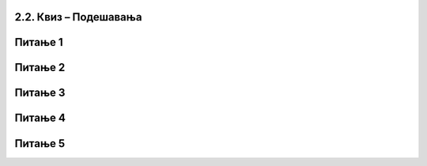 2.2. Квиз – Подешавања
~~~~~~~~~~~~~~~~~~~~~~~~~~~
Питање 1
~~~~~~~~

.. mchoice:: podesavanja_1
   :answer_a: Да
   :answer_b: Не
   :correct: b
   :feedback_a: Нетачно! Ако имаш инсталиран Scratch Desktop едитор, можеш да га користиш локално. 
   :feedback_b: Тачно!
   
   Да ли мораш да имаш интернет ако желиш да програмираш у Скречу?
   

Питање 2
~~~~~~~~
   
.. mchoice:: podesavanja_2
   :answer_a: Да
   :answer_b: Не
   :correct: a
   :feedback_a: Тачно! 
   :feedback_b: Нетачно! Скреч не омогућава удобар рад са малих екрана.
   
   Да ли је удобније програмирати у Скречу коришћењем рачунара, него коришћењем мобилног телефона?   
   
Питање 3
~~~~~~~~

.. mchoice:: podesavanja_3
   :multiple_answers:
   :answer_a: Да својим програмима приступаш са било ког рачунара.
   :answer_b: Да користиш групе наредби које не постоје у локалној верзији Скреча.
   :answer_c: Да објављујеш своје програме.
   :answer_d: Да комуницираш са другим корисницима платформе Скреч.
   :correct: a, c, d
   :feedback_a: 
   :feedback_b: 
   :feedback_c: 
   :feedback_d: 

    Шта омогућава пријављивање на сајту scratch.mit.edu: (Изабери све тачне одговоре.)   
 
Питање 4
~~~~~~~~

.. mchoice:: podesavanja_4
   :answer_a: Да.
   :answer_b: Не.
   :correct: b
   :feedback_a: Нетачно!
   :feedback_b: Тачно!
   
   Ако пријављен користиш онлајн платформу Скреча, да ли сваки пут изнова мораш да подешаваш језик окружења на српски. 

Питање 5
~~~~~~~~

.. quizq::

   Поједини делови Скречовог интерфејса на следећој слици означени су бројевима од 1 до 5. 

   .. image:: ../../_images/S3_02_prvi_program/pitanje1_2.png
      :width: 600px   
      :align: center
         
   .. dragndrop:: podesavanja_5
      :feedback: Покушај поново.
      :match_1: позорница|||4
      :match_2: палета наредби|||2
      :match_3: област скрипти|||3
      :match_4: листа ликова|||5
      :match_5: линија менија|||1
      
      Превлачењем упари називе делова окружења са њиховим позицијама на слици.


